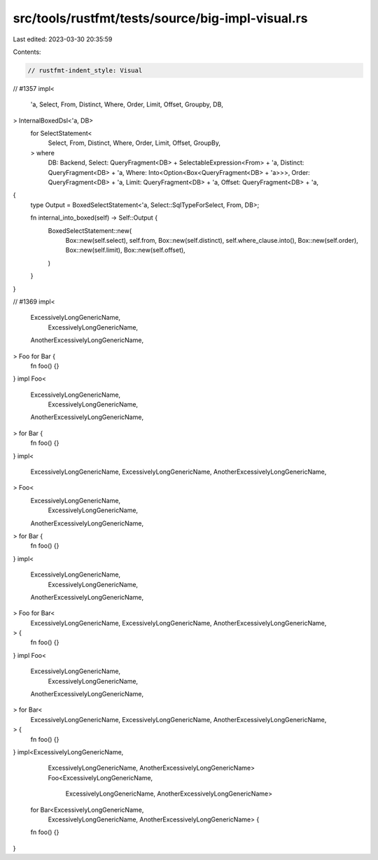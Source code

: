 src/tools/rustfmt/tests/source/big-impl-visual.rs
=================================================

Last edited: 2023-03-30 20:35:59

Contents:

.. code-block:: rs

    // rustfmt-indent_style: Visual

// #1357
impl<
    'a,
    Select,
    From,
    Distinct,
    Where,
    Order,
    Limit,
    Offset,
    Groupby,
    DB,
> InternalBoxedDsl<'a, DB>
    for SelectStatement<
        Select,
        From,
        Distinct,
        Where,
        Order,
        Limit,
        Offset,
        GroupBy,
    > where
        DB: Backend,
        Select: QueryFragment<DB> + SelectableExpression<From> + 'a,
        Distinct: QueryFragment<DB> + 'a,
        Where: Into<Option<Box<QueryFragment<DB> + 'a>>>,
        Order: QueryFragment<DB> + 'a,
        Limit: QueryFragment<DB> + 'a,
        Offset: QueryFragment<DB> + 'a,
{
    type Output = BoxedSelectStatement<'a, Select::SqlTypeForSelect, From, DB>;

    fn internal_into_boxed(self) -> Self::Output {
        BoxedSelectStatement::new(
            Box::new(self.select),
            self.from,
            Box::new(self.distinct),
            self.where_clause.into(),
            Box::new(self.order),
            Box::new(self.limit),
            Box::new(self.offset),
        )
    }
}

// #1369
impl<
    ExcessivelyLongGenericName,
      ExcessivelyLongGenericName,
    AnotherExcessivelyLongGenericName,
> Foo for Bar {
    fn foo() {}
}
impl Foo<
    ExcessivelyLongGenericName,
      ExcessivelyLongGenericName,
    AnotherExcessivelyLongGenericName,
> for Bar {
    fn foo() {}
}
impl<
    ExcessivelyLongGenericName,
    ExcessivelyLongGenericName,
    AnotherExcessivelyLongGenericName,
> Foo<
    ExcessivelyLongGenericName,
      ExcessivelyLongGenericName,
    AnotherExcessivelyLongGenericName,
> for Bar {
    fn foo() {}
}
impl<
    ExcessivelyLongGenericName,
      ExcessivelyLongGenericName,
    AnotherExcessivelyLongGenericName,
> Foo for Bar<
    ExcessivelyLongGenericName,
    ExcessivelyLongGenericName,
    AnotherExcessivelyLongGenericName,
> {
    fn foo() {}
}
impl Foo<
    ExcessivelyLongGenericName,
      ExcessivelyLongGenericName,
    AnotherExcessivelyLongGenericName,
> for Bar<
    ExcessivelyLongGenericName,
    ExcessivelyLongGenericName,
    AnotherExcessivelyLongGenericName,
> {
    fn foo() {}
}
impl<ExcessivelyLongGenericName,
     ExcessivelyLongGenericName,
     AnotherExcessivelyLongGenericName> Foo<ExcessivelyLongGenericName,
                                            ExcessivelyLongGenericName,
                                            AnotherExcessivelyLongGenericName>
    for Bar<ExcessivelyLongGenericName,
            ExcessivelyLongGenericName,
            AnotherExcessivelyLongGenericName> {
    fn foo() {}
}


